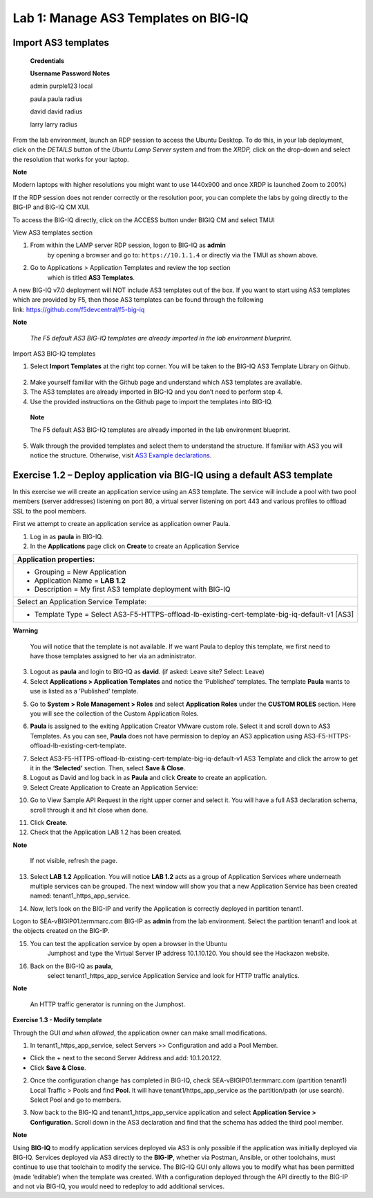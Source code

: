 Lab 1: Manage AS3 Templates on BIG-IQ
-------------------------------------

Import AS3 templates
^^^^^^^^^^^^^^^^^^^^

   **Credentials**

   **Username Password Notes**

   admin purple123 local

   paula paula radius

   david david radius

   larry larry radius

From the lab environment, launch an RDP session to access the Ubuntu
Desktop. To do this, in your lab deployment, click on the
*DETAILS* button of the *Ubuntu Lamp Server* system and from the
*XRDP,* click on the drop-down and select the resolution that works for
your laptop.

**Note**

Modern laptops with higher resolutions you might want to use 1440x900
and once XRDP is launched Zoom to 200%)

If the RDP session does not render correctly or the resolution poor, you
can complete the labs by going directly to the BIG-IP and BIG-IQ CM XUI.

|image0|

|image1|

To access the BIG-IQ directly, click on the ACCESS button under BIGIQ CM
and select TMUI

|image2|

View AS3 templates section

1. From within the LAMP server RDP session, logon to BIG-IQ as **admin**
      by opening a browser and go to: ``https://10.1.1.4`` or directly via
      the TMUI as shown above.

2. Go to Applications > Application Templates and review the top section
      which is titled **AS3 Templates**.

A new BIG-IQ v7.0 deployment will NOT include AS3 templates out of the
box. If you want to start using AS3 templates which are provided by F5,
then those AS3 templates can be found through the following
link: https://github.com/f5devcentral/f5-big-iq

**Note**

   *The F5 default AS3 BIG-IQ templates are already imported in the lab
   environment blueprint.*

Import AS3 BIG-IQ templates

1. Select **Import Templates** at the right top corner. You will be
   taken to the BIG-IQ AS3 Template Library on Github.

..

   |image3|

2. Make yourself familiar with the Github page and understand which AS3
   templates are available.

3. The AS3 templates are already imported in BIG-IQ and you don’t need
   to perform step 4.

4. Use the provided instructions on the Github page to import the
   templates into BIG-IQ.

..

   **Note**

   The F5 default AS3 BIG-IQ templates are already imported in the lab
   environment blueprint.

5. Walk through the provided templates and select them to understand the
   structure. If familiar with AS3 you will notice the structure.
   Otherwise, visit `AS3 Example
   declarations <https://clouddocs.f5.com/products/extensions/f5-appsvcs-extension/latest/userguide/examples.html.>`__.

..

Exercise 1.2 – Deploy application via BIG-IQ using a default AS3 template
^^^^^^^^^^^^^^^^^^^^^^^^^^^^^^^^^^^^^^^^^^^^^^^^^^^^^^^^^^^^^^^^^^^^^^^^^

In this exercise we will create an application service using an AS3
template. The service will include a pool with two pool members (server
addresses) listening on port 80, a virtual server listening on port 443
and various profiles to offload SSL to the pool members.

First we attempt to create an application service as application owner
Paula.

1. Log in as **paula** in BIG-IQ.

2. In the **Applications** page click on **Create** to create an
   Application Service

+--------------------------------------------------------------------------------------------------+
| Application properties:                                                                          |
+==================================================================================================+
| -  Grouping = New Application                                                                    |
|                                                                                                  |
| -  Application Name = **LAB 1.2**                                                                |
|                                                                                                  |
| -  Description = My first AS3 template deployment with BIG-IQ                                    |
+--------------------------------------------------------------------------------------------------+
| Select an Application Service Template:                                                          |
+--------------------------------------------------------------------------------------------------+
| -  Template Type = Select AS3-F5-HTTPS-offload-lb-existing-cert-template-big-iq-default-v1 [AS3] |
+--------------------------------------------------------------------------------------------------+

**Warning**

   You will notice that the template is not available. If we want Paula
   to deploy this template, we first need to have those templates
   assigned to her via an administrator.

3. Logout as **paula** and login to BIG-IQ as **david**. (if asked: Leave site? Select: Leave)

4. Select **Applications > Application Templates** and notice the
   ‘Published’ templates. The template **Paula** wants to use is
   listed as a ‘Published’ template.

|image4|

5. Go to **System > Role Management > Roles** and
   select **Application Roles** under the **CUSTOM ROLES** section.
   Here you will see the collection of the Custom Application Roles.

|image5|

6. **Paula** is assigned to the
   exiting Application Creator VMware custom role. Select it and scroll
   down to AS3 Templates. As you can see, **Paula** does not have
   permission to deploy an AS3 application
   using AS3-F5-HTTPS-offload-lb-existing-cert-template.

|image6|

7. Select AS3-F5-HTTPS-offload-lb-existing-cert-template-big-iq-default-v1 AS3
   Template and click the arrow to get it in
   the **‘Selected’** section. Then, select **Save & Close**.

8. Logout as David and log back in as **Paula** and
   click **Create** to create an application.

9. Select Create Application to Create an Application Service:

|image7|

+-------------------------------------------------------------------------------+
| Application properties:                                                       |
+===============================================================================+
| -  Grouping = New Application                                                 |
|                                                                               |
| -  Application Name = **LAB­­ 1.2**                                             |
|                                                                               |
| -  Description = My first AS3 template deployment with BIG-IQ                 |
+-------------------------------------------------------------------------------+
| Select an Application Service Template:                                       |
+-------------------------------------------------------------------------------+
| -  Template Type =                                                            |
|    Select AS3-F5-HTTPS-offload-lb-existing-cert-template-big-iq-default [AS3] |
+-------------------------------------------------------------------------------+
| **General Properties**                                                        |
+-------------------------------------------------------------------------------+
| -  Application Service Name = https_app_service                               |
|                                                                               |
| -  Target = SEA-vBIGIP01.termmarc.com                                         |
|                                                                               |
| -  Tenant = tenant1                                                           |
+-------------------------------------------------------------------------------+
| **Analytics_Profile:** Keep default                                           |
+-------------------------------------------------------------------------------+
| **Pool**                                                                      |
+-------------------------------------------------------------------------------+
| -  Name = Pool                                                                |
|                                                                               |
| -  Members                                                                    |
|                                                                               |
|    -  Server Addresses = 10.1.20.120 and 10.1.20.121                          |
|                                                                               |
|    -  Service Port = 80                                                       |
+-------------------------------------------------------------------------------+
| **Service_HTTPS**                                                             |
+-------------------------------------------------------------------------------+
| -  Virtual addresses = 10.1.10.120                                            |
|                                                                               |
| -  Keep other defaults                                                        |
+-------------------------------------------------------------------------------+
| **Certificate:** Keep defaults                                                |
+-------------------------------------------------------------------------------+
| **TLS_Server:** Keep defaults                                                 |
+-------------------------------------------------------------------------------+

|image8|

10. Go to View Sample API Request in the right upper corner and select
    it. You will have a full AS3 declaration schema, scroll through it
    and hit close when done.

|image9|

11. Click **Create**.

12. Check that the Application LAB 1.2 has been created.

|image10|

**Note**

   If not visible, refresh the page.

13. Select **LAB 1.2** Application. You will
    notice **LAB 1.2** acts as a group of Application Services where
    underneath multiple services can be grouped. The next window will
    show you that a new Application Service has been created
    named: tenant1_https_app_service.

|image11|

14. Now, let’s look on the BIG-IP and verify the Application is
    correctly deployed in partition tenant1.

Logon to SEA-vBIGIP01.termmarc.com BIG-IP as **admin** from the lab
environment. Select the partition tenant1 and look at the objects
created on the BIG-IP.

|image12|

15. You can test the application service by open a browser in the Ubuntu
       Jumphost and type the Virtual Server IP address 10.1.10.120. You
       should see the Hackazon website.

16. Back on the BIG-IQ as **paula**,
       select tenant1_https_app_service Application Service and look
       for HTTP traffic analytics.

|image13|

**Note**

   An HTTP traffic generator is running on the Jumphost.

**Exercise 1.3 - Modify template**

Through the GUI *and when allowed*, the application owner can make small
modifications.

1. In tenant1_https_app_service, select Servers >> Configuration and add
   a Pool Member.

-  Click the + next to the second Server Address and add: 10.1.20.122.

-  Click **Save & Close**.

|image14|

2. Once the configuration change has completed in BIG-IQ,
   check SEA-vBIGIP01.termmarc.com (partition tenant1) Local Traffic >
   Pools and find **Pool**. It will have tenant1/https_app_service as
   the partition/path (or use search). Select Pool and go to members.

|image15|

3. Now back to the BIG-IQ and tenant1_https_app_service application and
   select **Application Service > Configuration.** Scroll down in the
   AS3 declaration and find that the schema has added the third pool
   member.

|image16|

|image17|

**Note**

Using **BIG-IQ** to modify application services deployed via AS3 is only 
possible if the application was initially deployed via BIG-IQ.  Services 
deployed via AS3 directly to the **BIG-IP**, whether via Postman, Ansible, or 
other toolchains, must continue to use that toolchain to modify the service. 
The BIG-IQ GUI only allows you to modify what has been permitted (made
‘editable’) when the template was created. With a configuration deployed
through the API directly to the BIG-IP and not via BIG-IQ, you would
need to redeploy to add additional services.

.. |image0| image:: images/image1.png
   :width: 6.5in
   :height: 2.48542in
.. |image1| image:: images/image2.png
   :width: 6.5in
   :height: 3.49167in
.. |image2| image:: images/image3.png
   :width: 6.5in
   :height: 5.18194in
.. |image3| image:: images/image4.png
   :width: 6.5in
   :height: 2.07361in
.. |image4| image:: images/image5.png
   :width: 6.5in
   :height: 2.22778in
.. |image5| image:: images/image6.png
   :width: 6.5in
   :height: 3.23889in
.. |image6| image:: images/image7.png
   :width: 6.5in
   :height: 3.26806in
.. |image7| image:: images/image8.png
   :width: 6.5in
   :height: 2.95764in
.. |image8| image:: images/image9.png
   :width: 5.84306in
   :height: 9in
.. |image9| image:: images/image10.png
   :width: 6.5in
   :height: 6.73056in
.. |image10| image:: images/image11.png
   :width: 6.5in
   :height: 3.12014in
.. |image11| image:: images/image12.png
   :width: 6.5in
   :height: 2.49306in
.. |image12| image:: images/image13.png
   :width: 6.5in
   :height: 2.41389in
.. |image13| image:: images/image14.png
   :width: 6.5in
   :height: 3.8875in
.. |image14| image:: images/image15.png
   :width: 6.5in
   :height: 3.18403in
.. |image15| image:: images/image16.png
   :width: 6.5in
   :height: 3.20347in
.. |image16| image:: images/image17.png
   :width: 6.5in
   :height: 3.88611in
.. |image17| image:: images/image18.png
   :width: 5.48in
   :height: 6.22647in